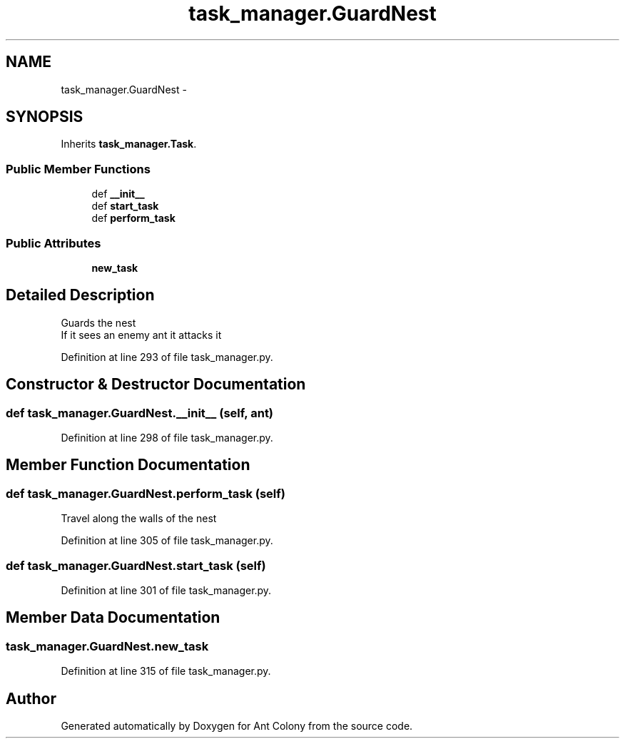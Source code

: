 .TH "task_manager.GuardNest" 3 "Sat May 3 2014" "Ant Colony" \" -*- nroff -*-
.ad l
.nh
.SH NAME
task_manager.GuardNest \- 
.SH SYNOPSIS
.br
.PP
.PP
Inherits \fBtask_manager\&.Task\fP\&.
.SS "Public Member Functions"

.in +1c
.ti -1c
.RI "def \fB__init__\fP"
.br
.ti -1c
.RI "def \fBstart_task\fP"
.br
.ti -1c
.RI "def \fBperform_task\fP"
.br
.in -1c
.SS "Public Attributes"

.in +1c
.ti -1c
.RI "\fBnew_task\fP"
.br
.in -1c
.SH "Detailed Description"
.PP 

.PP
.nf
Guards the nest
If it sees an enemy ant it attacks it

.fi
.PP
 
.PP
Definition at line 293 of file task_manager\&.py\&.
.SH "Constructor & Destructor Documentation"
.PP 
.SS "def task_manager\&.GuardNest\&.__init__ (self, ant)"

.PP
Definition at line 298 of file task_manager\&.py\&.
.SH "Member Function Documentation"
.PP 
.SS "def task_manager\&.GuardNest\&.perform_task (self)"

.PP
.nf
Travel along the walls of the nest

.fi
.PP
 
.PP
Definition at line 305 of file task_manager\&.py\&.
.SS "def task_manager\&.GuardNest\&.start_task (self)"

.PP
Definition at line 301 of file task_manager\&.py\&.
.SH "Member Data Documentation"
.PP 
.SS "task_manager\&.GuardNest\&.new_task"

.PP
Definition at line 315 of file task_manager\&.py\&.

.SH "Author"
.PP 
Generated automatically by Doxygen for Ant Colony from the source code\&.
